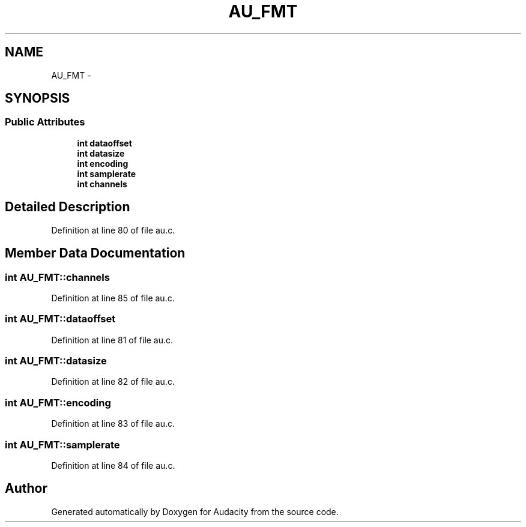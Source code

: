 .TH "AU_FMT" 3 "Thu Apr 28 2016" "Audacity" \" -*- nroff -*-
.ad l
.nh
.SH NAME
AU_FMT \- 
.SH SYNOPSIS
.br
.PP
.SS "Public Attributes"

.in +1c
.ti -1c
.RI "\fBint\fP \fBdataoffset\fP"
.br
.ti -1c
.RI "\fBint\fP \fBdatasize\fP"
.br
.ti -1c
.RI "\fBint\fP \fBencoding\fP"
.br
.ti -1c
.RI "\fBint\fP \fBsamplerate\fP"
.br
.ti -1c
.RI "\fBint\fP \fBchannels\fP"
.br
.in -1c
.SH "Detailed Description"
.PP 
Definition at line 80 of file au\&.c\&.
.SH "Member Data Documentation"
.PP 
.SS "\fBint\fP AU_FMT::channels"

.PP
Definition at line 85 of file au\&.c\&.
.SS "\fBint\fP AU_FMT::dataoffset"

.PP
Definition at line 81 of file au\&.c\&.
.SS "\fBint\fP AU_FMT::datasize"

.PP
Definition at line 82 of file au\&.c\&.
.SS "\fBint\fP AU_FMT::encoding"

.PP
Definition at line 83 of file au\&.c\&.
.SS "\fBint\fP AU_FMT::samplerate"

.PP
Definition at line 84 of file au\&.c\&.

.SH "Author"
.PP 
Generated automatically by Doxygen for Audacity from the source code\&.
